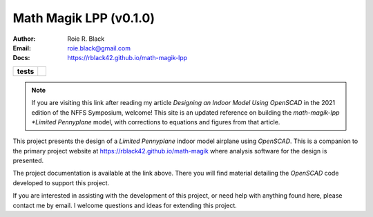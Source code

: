 Math Magik LPP (v0.1.0)
#######################
:Author:    Roie R. Black
:Email:     roie.black@gmail.com
:Docs:      https://rblack42.github.io/math-magik-lpp

..  start-badges

.. list-table::
    :stub-columns: 1

    * - tests
      - | |github|


.. |github| image:: https://github.com/rblack42/math-magik/actions/workflows/python-app.yml/badge.svg
    :alt: Github Workflows
    :target: https://github.com/rblack42/math-magik

..  image:: rst/_static/lpp.gif
    :align: center
    :width: 600

.. end-badges

..  note::

    If you are visiting this link after reading my article *Designing an Indoor
    Model Using OpenSCAD* in the 2021 edition of the NFFS Symposium, welcome!
    This site is an updated reference on building the *math-magik-lpp *Limited
    Pennyplane* model, with corrections to equations and figures from that
    article.

This project presents the design of a *Limited Pennyplane* indoor model airplane
using *OpenSCAD*. This is a companion to the primary project website at
https://rblack42.github.io/math-magik where analysis software for the design is
presented.

The project documentation is available at the link above. There you will find
material detailing the *OpenSCAD* code developed to support this project.

If you are interested in assisting with the development of this project, or
need help with anything found here, please contact me by email. I welcome
questions and ideas for extending this project.






